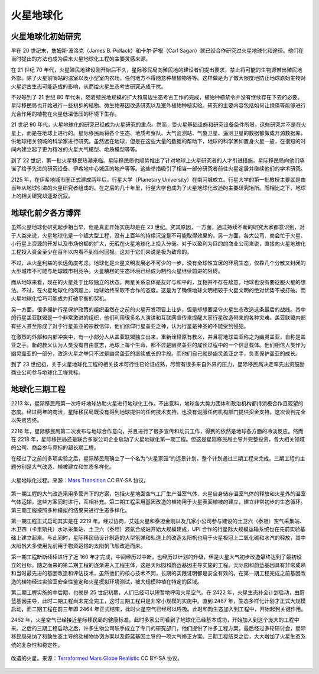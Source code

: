 火星地球化
=====================

火星地球化初始研究
------------------

早在 20 世纪末，詹姆斯·波洛克（James B. Pollack）和卡尔·萨根（Carl Sagan）就已经合作研究过火星地球化和途径。他们在当时提出的方法也成为后来火星地球化工程的主要灵感来源。

在 21 世纪 70 年代，火星殖民地建设刚开始后不久，星际移民局向殖民地的建设者们提出要求，禁止将可能的生物源带出殖民地外部。除了火星前哨站的温室以及小型室内农场，任何地方不得随意种植植物等等。这样做是为了做大限度地防止地球原始生物对火星远古生态可能造成的影响，从而给火星生态考古研究造成干扰。

不过等到了 21 世纪 80 年代末，随着殖民地规模的扩大和周边生态考古工作的完成，植物种植禁令并没有继续存在下去的必要。星际移民局也开始进行一些初步的植物、微生物基因改造研究以及室外植物种植实验。研究的主要内容包括如何让绿藻等能够进行光合作用的植物在火星低温低压的环境下生存。

21 世纪 90 年代，火星地球化的研究已经成为火星研究的重点。然而，受火星基础设施和研究设备条件所限，这些研究并不是在火星上，而是在地球上进行的。星际移民局将各个生态、地质考察队、大气监测站、气象卫星、遥测卫星的数据都做成开源数据库，供地球相关领域的科学家进行研究。虽然远在地球，但是在这些大量的数据的帮助下，地球的科学家如置身火星一般，在很短的时间内建立起了更为精准的火星大气模型、地质模型等等。

到了 22 世纪，第一批火星移民热潮来临。星际移民局也顺势推出了针对地球上火星研究者的人才引进措施。星际移民局向他们承诺了给予先进的研究设备、伊希地中心城区的地产等等。这些举措吸引了相当一部分研究者前往火星定居并继续他们的学术研究。

2125 年，在伊希地城市圈正式建成两年后，行星大学（Planetary University）在南河城成立。行星大学的第一批教授主要就是由当年从地球引进的火星研究者组成的。在之后的几十年里，行星大学也成为了火星地球化改造的主要研究场所。而相比之下，地球上的相关研究却逐渐沉寂。


.. index:: 行星盖亚联盟
.. index:: Planetary Gaia Association

地球化前夕各方博弈
--------------------

虽然火星地球化研究起步相当早，但是真正开始实施却是在 23 世纪。究其原因，一方面，通过持续不断的研究大家都意识到，对于人类来说，火星地球化是一个超大型工程，没有上百年的持续沉淀是不可能取得效果的。另一方面，各大公司、商会忙于火星、小行星上资源的开发以及市场份额的扩大，无暇在火星地球化上投入分毫。对于以盈利为目的的商业公司来说，直接向火星地球化工程投入资金至少在百年以内看不到任何回报。这对于它们来说是极为致命的。

不过，从火星利益的长远角度考虑，地球化是火星文明发展必不可少的一步。没有全球性宜居的环境生态，仅靠几个分散又封闭的大型城市不可能与地球城市相竞争。火星糟糕的生态环境已经成为制约火星继续前进的阻碍。

而从地球来看，现在的火星处于比较独立的状态。两星关系总体是友好与和平的，互相并不存在敌意，地球也没有要征服火星的想法。不过，在火星地球化的问题上，地球始终采取不合作的态度。这是为了确保地球文明相较于火星文明的绝对优势不被打破。而火星地球化恰巧可能成为打破平衡的契机。

另一方面，很多拥护行星保护政策的组织虽然在之前的火星开发项目上让步，但是却想要坚守火星生态改造这条最后的战线。其中的行星盖亚联盟是一个非常激进的组织，他们利用很多名人演讲和互联网宣传来提醒大家行星改造带来的各种灾难。盖亚联盟内部有些人甚至形成了对于行星盖亚的宗教信仰，他们信仰行星盖亚之神，认为行星是神圣的不能受到侵犯。

在激烈的外部和内部冲突中，有一小部分人从盖亚联盟独立出来，重新诠释原有教义，并且将地球盖亚称之为幽灵盖亚，自称是盖亚之手。新的教义认为人类没有自由意志，地球上每个生命，都不过是幽灵盖亚的成长过程中的一个信息载体。他们相信人类作为幽灵盖亚的一部分，改造火星之举只不过是幽灵盖亚的继续成长的手段。而他们自己就是幽灵盖亚之手，负责保护盖亚的成长。

到了 23 世纪初，关于火星地球化工程的相关技术可行性已论证成熟，尽管有很多来自外界的压力，星际移民局决定率先出资鼓励商业公司参与地球化工程竞标。

.. admonition:: 
   :class: note

   火星殖民地的建设过程中，有一颗彗星（非周期）近距离飞过火星。UPI 的工作人员 Aaliyah Talor 经过建模计算，发现可以将彗星拆解，并使其坠入火星大气层，以此来作为火星生态改造的起点。更加幸运的是，彗星轨道与一颗小行星的轨道交叉，并且只需要对这颗小行星的轨道进行稍许调节，便可以是的彗星与小行星相撞。按照计划，小行星的轨道被逐渐改变，最终与彗星相撞，彗星解体，并由运输船投放至火星表面，形成许多小型湖泊。这是第一次大型行星工程的尝试。



地球化三期工程
--------------------

2213 年，星际移民局第一次呼吁地球协助火星进行地球化工作。不出意料，地球各大势力团体和政治机构都持消极合作且观望的态度。经过两年的商洽，星际移民局既没有得到地球提供的任何技术支持，也没有说服任何机构部门提供资金支持。这次谈判完全以失败告终。

2216 年，星际移民局第二次发布与地球合作意向，并且进行了很多宣传和动员工作，得到的依然是地球各方面的冷淡反应。然而在 2218 年，星际移民局还是联合多家公司企业启动了火星地球化第一期工程。但这是星际移民局主导并完整投资，各大相关领域的公司、商会参与竞标的超长期工程。

在经过了之前的多项实验之后，星际移民局确立了一个名为“火星家园”的远景计划，整个计划通过三期工程来完成。三期工程的主题分别是大气改造、植被建立和生态多样化。

.. figure:: resources/MarsTransitionV.jpg
   :align: center

   火星地球化过程。来源：`Mars Transition <https://commons.wikimedia.org/wiki/File:MarsTransitionV.jpg>`_ CC BY-SA 协议。


第一期工程的大气改造采用多管齐下的方案，包括火星地面空气工厂生产温室气体、火星自身储存温室气体的释放和火星外的温室气体运输，这些方案同时进行，互相补充。第二期工程采用基因改造的植物用于火星表面植被的建立，建立非常初步的生态循环。第三期工程按照多种模拟的结果来进行生态多样化。

第一期工程正式启动其实是在 2219 年。经过协商，艾娃火星和泰坦金刚以及几家小公司参与建设的土卫六（泰坦）空气采集站、木卫四（卡里斯托）水冰采集站、土卫六（泰坦）液氨合成站开始大规模建成，UPI 合作的行星际大规模运输系统也在先前实验基础上建立起来。与此同时，星际移民局设计制造的大型氢弹和轨道上的改造太阳帆也用于火星极冠上二氧化碳和水汽的释放，其中太阳帆大多使用先前用于物资运输的太阳帆飞船改造而来。

第一期工程断断续续进行了近 160 年才完成，中间经历过中断，也经历过计划的升级，但是火星大气初步改造最终达到了最初设立的目标。随之而来的第二期工程的逐渐进入工程主体，这是天际园和蔚蓝基因主导实施的工程。天际园和蔚蓝基因具有非常成熟和当时最先进的基因改造和评估技术，虽然他们的核心技术不同，长期的实践证明都是安全有效的。在第一期工程完成之前基因改造的植物经过实验室安全性鉴定和火星模拟环境测试，被大规模种植在特定的区域。


第二期工程实施的中后期，也就是 25 世纪初期，人们已经可以短暂地呼吸火星空气。在 2422 年，火星生态补全计划启动，由蔚蓝基因主导，此时二期工程尚未完全完工，这时三期工程只是非常小规模的实施中。直到 2467 年，生态多样化计划才正式大规模启动，而二期工程在前三年即 2464 年正式结束，此时火星空气已经可以呼吸。此时和韵生态加入到工程中，开始起到关键作用。

2462 年，火星空气已经接近星际移民局的健康标准。此时多家公司看到了地球化已经基本成功，开始加入到这个庞大的工程中来。之后的三期工程启动之后，许多生物公司联手成立了专门的研究部门，他们提供了许多工程方案，最后经过多轮研讨会，星际移民局采纳了和韵生态主导的动植物协调方案以及蔚蓝基因主导的一项大气修正方案。三期工程结束之后，大大增加了火星生态系统的复杂性和稳定性。


.. figure:: resources/terraformedMars.jpg
   :align: center

   改造的火星。来源：`Terraformed Mars Globe Realistic <https://commons.wikimedia.org/wiki/File:TerraformedMarsGlobeRealistic.jpg>`_ CC BY-SA 协议。
